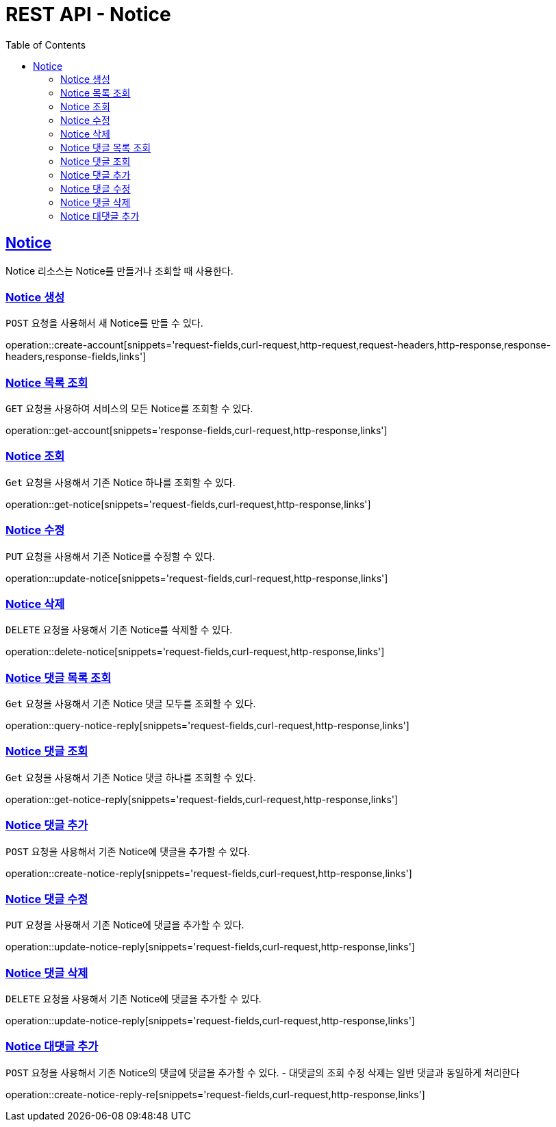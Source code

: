 = REST API - Notice
:doctype: book
:icons: font
:source-highlighter: highlightjs
:toc: left
:toclevels: 4
:sectlinks:
:operation-curl-request-title: Example request
:operation-http-response-title: Example response

[[resources-notice]]
== Notice

Notice 리소스는 Notice를 만들거나 조회할 때 사용한다.

[[resources-notice-create]]
=== Notice 생성

`POST` 요청을 사용해서 새 Notice를 만들 수 있다.

operation::create-account[snippets='request-fields,curl-request,http-request,request-headers,http-response,response-headers,response-fields,links']


[[resources-notice-list]]
=== Notice 목록 조회

`GET` 요청을 사용하여 서비스의 모든 Notice를 조회할 수 있다.

operation::get-account[snippets='response-fields,curl-request,http-response,links']


[[resources-notice-get]]
=== Notice 조회

`Get` 요청을 사용해서 기존 Notice 하나를 조회할 수 있다.

operation::get-notice[snippets='request-fields,curl-request,http-response,links']


[[resources-notice-update]]
=== Notice 수정

`PUT` 요청을 사용해서 기존 Notice를 수정할 수 있다.

operation::update-notice[snippets='request-fields,curl-request,http-response,links']


[[resources-notice-delete]]
=== Notice 삭제

`DELETE` 요청을 사용해서 기존 Notice를 삭제할 수 있다.

operation::delete-notice[snippets='request-fields,curl-request,http-response,links']

[[resources-notice-reply-get]]
=== Notice 댓글 목록 조회

`Get` 요청을 사용해서 기존 Notice 댓글 모두를 조회할 수 있다.

operation::query-notice-reply[snippets='request-fields,curl-request,http-response,links']


[[resources-notice-get]]
=== Notice 댓글 조회

`Get` 요청을 사용해서 기존 Notice 댓글 하나를 조회할 수 있다.

operation::get-notice-reply[snippets='request-fields,curl-request,http-response,links']


[[resources-notice-reply-create]]
=== Notice 댓글 추가

`POST` 요청을 사용해서 기존 Notice에 댓글을 추가할 수 있다.

operation::create-notice-reply[snippets='request-fields,curl-request,http-response,links']


[[resources-notice-reply-update]]
=== Notice 댓글 수정

`PUT` 요청을 사용해서 기존 Notice에 댓글을 추가할 수 있다.

operation::update-notice-reply[snippets='request-fields,curl-request,http-response,links']



[[resources-notice-reply-delete]]
=== Notice 댓글 삭제

`DELETE` 요청을 사용해서 기존 Notice에 댓글을 추가할 수 있다.

operation::update-notice-reply[snippets='request-fields,curl-request,http-response,links']

[[resources-notice-reply-create-re]]
=== Notice 대댓글 추가
`POST` 요청을 사용해서 기존 Notice의 댓글에 댓글을 추가할 수 있다. 
- 대댓글의 조회 수정 삭제는 일반 댓글과 동일하게 처리한다

operation::create-notice-reply-re[snippets='request-fields,curl-request,http-response,links']